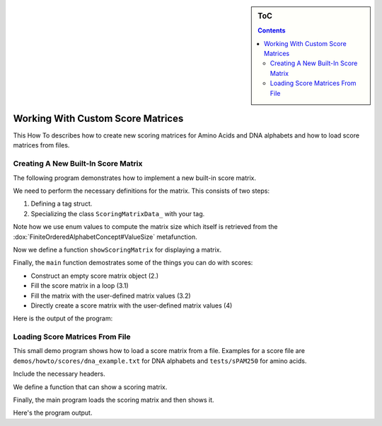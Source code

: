 .. sidebar:: ToC

    .. contents::

.. _how-to-recipes-work-with-custom-score-matrices:

Working With Custom Score Matrices
==================================

This How To describes how to create new scoring matrices for Amino Acids and DNA alphabets and how to load score matrices from files.

Creating A New Built-In Score Matrix
------------------------------------

The following program demonstrates how to implement a new built-in score matrix.

.. includefrags:: demos/howto/scores/init_score.cpp
   :fragment: includes

We need to perform the necessary definitions for the matrix.
This consists of two steps:

#. Defining a tag struct.
#. Specializing the class ``ScoringMatrixData_`` with your tag.

Note how we use enum values to compute the matrix size which itself is retrieved from the :dox:`FiniteOrderedAlphabetConcept#ValueSize` metafunction.

.. includefrags:: demos/howto/scores/init_score.cpp
   :fragment: user-defined-matrix

Now we define a function ``showScoringMatrix`` for displaying a matrix.

.. includefrags:: demos/howto/scores/init_score.cpp
   :fragment: show-scoring-matrix

Finally, the ``main`` function demostrates some of the things you can do with scores:

* Construct an empty score matrix object (2.)
* Fill the score matrix in a loop (3.1)
* Fill the matrix with the user-defined matrix values (3.2)
* Directly create a score matrix with the user-defined matrix values (4)

.. includefrags:: demos/howto/scores/init_score.cpp
   :fragment: main

Here is the output of the program:

.. includefrags:: demos/howto/scores/init_score.cpp.stdout

Loading Score Matrices From File
------------------------------------

This small demo program shows how to load a score matrix from a file.
Examples for a score file are ``demos/howto/scores/dna_example.txt`` for DNA alphabets and ``tests/sPAM250`` for amino acids.

Include the necessary headers.

.. includefrags:: demos/howto/scores/load_score.cpp
   :fragment: includes

We define a function that can show a scoring matrix.

.. includefrags:: demos/howto/scores/load_score.cpp
   :fragment: show-scoring-matrix

Finally, the main program loads the scoring matrix and then shows it.

.. includefrags:: demos/howto/scores/load_score.cpp
   :fragment: main

Here's the program output.

.. includefrags:: demos/howto/scores/load_score.cpp.stdout
